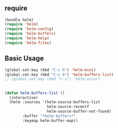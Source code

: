 * 
** require

#+BEGIN_SRC emacs-lisp
  (bundle helm)
  (require 'helm)
  (require 'helm-config)
  (require 'helm-buffers)
  (require 'helm-help)
  (require 'helm-files)
#+END_SRC

** Basic Usage

#+BEGIN_SRC emacs-lisp
  (global-set-key (kbd "C-c h") 'helm-mini)
  (global-set-key (kbd "C-x b") 'helm-buffers-list)
  ;; (global-set-key (kbd "C-s") 'helm-occur)
#+END_SRC


** 

#+BEGIN_SRC emacs-lisp
  (defun helm-buffers-list ()
    (interactive)
    (helm :sources '(helm-source-buffers-list
                     helm-source-recentf
                     helm-source-buffer-not-found)
          :buffer "*helm buffers*"
          :keymap helm-buffer-map))
#+END_SRC

